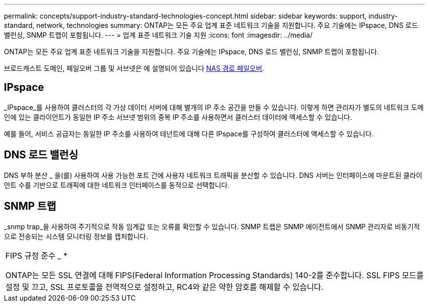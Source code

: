 ---
permalink: concepts/support-industry-standard-technologies-concept.html 
sidebar: sidebar 
keywords: support, industry-standard, network, technologies 
summary: ONTAP는 모든 주요 업계 표준 네트워크 기술을 지원합니다. 주요 기술에는 IPspace, DNS 로드 밸런싱, SNMP 트랩이 포함됩니다. 
---
= 업계 표준 네트워크 기술 지원
:icons: font
:imagesdir: ../media/


[role="lead"]
ONTAP는 모든 주요 업계 표준 네트워크 기술을 지원합니다. 주요 기술에는 IPspace, DNS 로드 밸런싱, SNMP 트랩이 포함됩니다.

브로드캐스트 도메인, 페일오버 그룹 및 서브넷은 에 설명되어 있습니다 xref:nas-path-failover-concept.adoc[NAS 경로 페일오버].



== IPspace

_IPspace_를 사용하여 클러스터의 각 가상 데이터 서버에 대해 별개의 IP 주소 공간을 만들 수 있습니다. 이렇게 하면 관리자가 별도의 네트워크 도메인에 있는 클라이언트가 동일한 IP 주소 서브넷 범위의 중복 IP 주소를 사용하면서 클러스터 데이터에 액세스할 수 있습니다.

예를 들어, 서비스 공급자는 동일한 IP 주소를 사용하여 테넌트에 대해 다른 IPspace를 구성하여 클러스터에 액세스할 수 있습니다.



== DNS 로드 밸런싱

DNS 부하 분산 _ 을(를) 사용하여 사용 가능한 포트 간에 사용자 네트워크 트래픽을 분산할 수 있습니다. DNS 서버는 인터페이스에 마운트된 클라이언트 수를 기반으로 트래픽에 대한 네트워크 인터페이스를 동적으로 선택합니다.



== SNMP 트랩

_snmp trap_을 사용하여 주기적으로 작동 임계값 또는 오류를 확인할 수 있습니다. SNMP 트랩은 SNMP 에이전트에서 SNMP 관리자로 비동기적으로 전송되는 시스템 모니터링 정보를 캡처합니다.

|===


 a| 
FIPS 규정 준수 _ *

ONTAP는 모든 SSL 연결에 대해 FIPS(Federal Information Processing Standards) 140-2를 준수합니다. SSL FIPS 모드를 설정 및 끄고, SSL 프로토콜을 전역적으로 설정하고, RC4와 같은 약한 암호를 해제할 수 있습니다.

|===